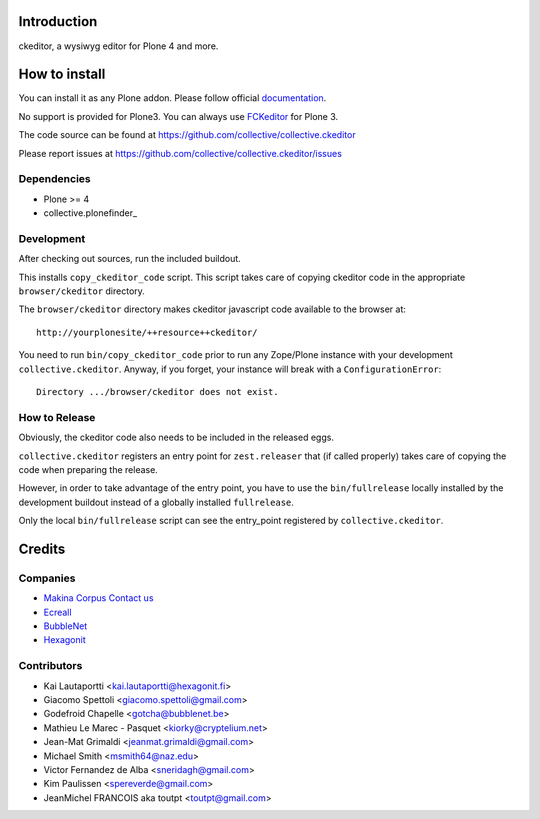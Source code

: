 Introduction
============

ckeditor, a wysiwyg editor for Plone 4 and more.

How to install
==============

You can install it as any Plone addon. Please follow official documentation_.

No support is provided for Plone3. You can always use FCKeditor_ for Plone 3.

The code source can be found at https://github.com/collective/collective.ckeditor

Please report issues at https://github.com/collective/collective.ckeditor/issues

Dependencies
------------

* Plone >= 4
* collective.plonefinder_

Development
-----------

After checking out sources, run the included buildout.

This installs ``copy_ckeditor_code`` script. This script takes care of copying
ckeditor code in the appropriate ``browser/ckeditor`` directory.

The ``browser/ckeditor`` directory makes ckeditor javascript code available to
the browser at::

  http://yourplonesite/++resource++ckeditor/

You need to run ``bin/copy_ckeditor_code`` prior to run any Zope/Plone instance
with your development ``collective.ckeditor``.
Anyway, if you forget, your instance will break with a ``ConfigurationError``::
  
  Directory .../browser/ckeditor does not exist.
  
How to Release
--------------

Obviously, the ckeditor code also needs to be included in the released eggs.

``collective.ckeditor`` registers an entry point for ``zest.releaser`` that (if
called properly) takes care of copying the code when preparing the release.

However, in order to take advantage of the entry point, you have to use the 
``bin/fullrelease`` locally installed by the development buildout instead of 
a globally installed ``fullrelease``. 

Only the local ``bin/fullrelease`` script can see the entry_point registered by
``collective.ckeditor``. 


Credits
=======

Companies
---------

* `Makina Corpus <http://www.makina-corpus.com>`_  `Contact us <mailto:python@makina-corpus.org>`_
* `Ecreall <http://www.ecreall.com>`_
* `BubbleNet <http://bubblenet.be>`_
* `Hexagonit <http://www.hexagonit.fi>`_

Contributors
------------

- Kai Lautaportti <kai.lautaportti@hexagonit.fi>
- Giacomo Spettoli <giacomo.spettoli@gmail.com>
- Godefroid Chapelle <gotcha@bubblenet.be>
- Mathieu Le Marec - Pasquet <kiorky@cryptelium.net>
- Jean-Mat Grimaldi <jeanmat.grimaldi@gmail.com>
- Michael Smith <msmith64@naz.edu>
- Victor Fernandez de Alba <sneridagh@gmail.com>
- Kim Paulissen <spereverde@gmail.com>
- JeanMichel FRANCOIS aka toutpt <toutpt@gmail.com>

.. _documentation: http://plone.org/documentation/kb/installing-add-ons-quick-how-to
.. _FCKEditor: http://plone.org/fckeditor
.. |makinacom| image:: http://depot.makina-corpus.org/public/logo.gif
.. _makinacom:  http://www.makina-corpus.com
